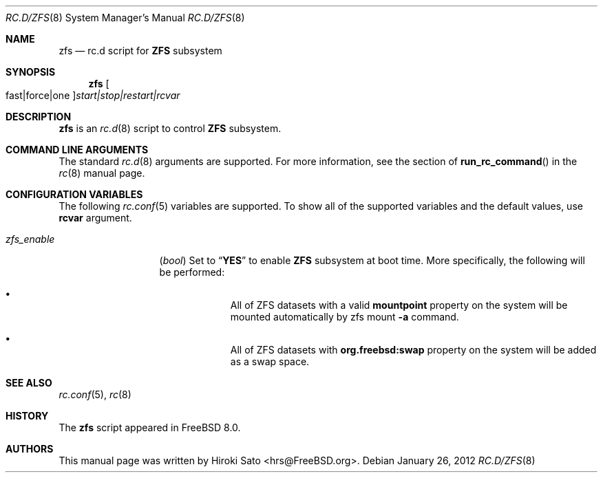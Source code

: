 .\" Copyright (c) 2012
.\"	Hiroki Sato <hrs@FreeBSD.org>.	All rights reserved.
.\"
.\" Redistribution and use in source and binary forms, with or without
.\" modification, are permitted provided that the following conditions
.\" are met:
.\" 1. Redistributions of source code must retain the above copyright
.\"    notice, this list of conditions and the following disclaimer.
.\" 2. Redistributions in binary form must reproduce the above copyright
.\"    notice, this list of conditions and the following disclaimer in the
.\"    documentation and/or other materials provided with the distribution.
.\"
.\" THIS SOFTWARE IS PROVIDED BY THE AUTHOR ``AS IS'' AND
.\" ANY EXPRESS OR IMPLIED WARRANTIES, INCLUDING, BUT NOT LIMITED TO, THE
.\" IMPLIED WARRANTIES OF MERCHANTABILITY AND FITNESS FOR A PARTICULAR PURPOSE
.\" ARE DISCLAIMED.  IN NO EVENT SHALL THE AUTHOR BE LIABLE
.\" FOR ANY DIRECT, INDIRECT, INCIDENTAL, SPECIAL, EXEMPLARY, OR CONSEQUENTIAL
.\" DAMAGES (INCLUDING, BUT NOT LIMITED TO, PROCUREMENT OF SUBSTITUTE GOODS
.\" OR SERVICES; LOSS OF USE, DATA, OR PROFITS; OR BUSINESS INTERRUPTION)
.\" HOWEVER CAUSED AND ON ANY THEORY OF LIABILITY, WHETHER IN CONTRACT, STRICT
.\" LIABILITY, OR TORT (INCLUDING NEGLIGENCE OR OTHERWISE) ARISING IN ANY WAY
.\" OUT OF THE USE OF THIS SOFTWARE, EVEN IF ADVISED OF THE POSSIBILITY OF
.\" SUCH DAMAGE.
.\"
.\" $FreeBSD$
.\"
.Dd January 26, 2012
.Dt RC.D/ZFS 8
.Os
.Sh NAME
.Nm zfs
.Nd rc.d script for
.Li ZFS
subsystem
.Sh SYNOPSIS
.Nm
.Oo fast|force|one Oc Ns Ar start|stop|restart|rcvar
.Sh DESCRIPTION
.Nm
is an
.Xr rc.d 8
script to control
.Li ZFS
subsystem.
.Sh COMMAND LINE ARGUMENTS
The standard
.Xr rc.d 8
arguments are supported.
For more information, see the section of
.Fn run_rc_command
in the
.Xr rc 8
manual page.
.Sh CONFIGURATION VARIABLES
The following
.Xr rc.conf 5
variables are supported.
To show all of the supported variables and the default values,
use
.Li rcvar
argument.
.Pp
.Bl -tag -width "01234567890" -compact
.It Va zfs_enable
.Pq Vt bool
Set to
.Dq Li YES
to enable
.Li ZFS
subsystem at boot time.
More specifically, the following will be performed:
.Pp
.Bl -bullet -offset indent -compact
.It
All of ZFS datasets with a valid
.Li mountpoint
property on the system will be mounted automatically by
zfs mount
.Fl a
command.
.Pp
.It
All of ZFS datasets with
.Li org.freebsd:swap
property on the system will be added as a swap space.
.El
.El
.Pp
.Sh SEE ALSO
.Xr rc.conf 5 ,
.Xr rc 8
.Sh HISTORY
The
.Nm
script appeared in
.Fx 8.0 .
.Sh AUTHORS
This manual page was written by
.An Hiroki Sato Aq hrs@FreeBSD.org .
